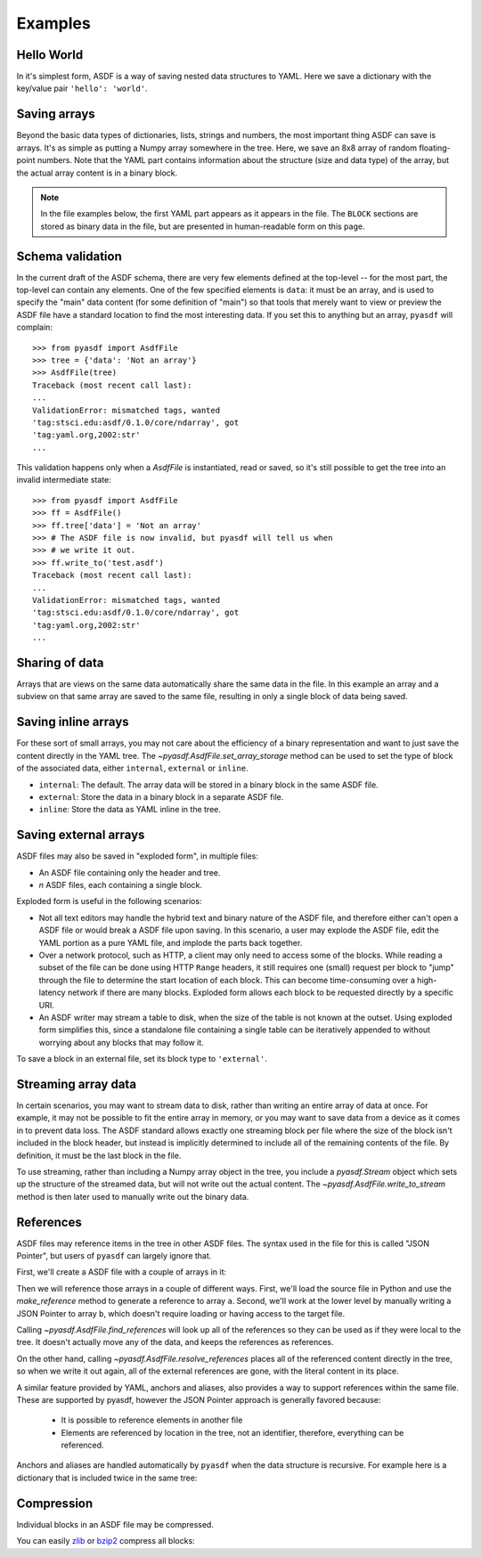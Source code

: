 .. _examples:

Examples
========

Hello World
-----------

In it's simplest form, ASDF is a way of saving nested data structures
to YAML.  Here we save a dictionary with the key/value pair ``'hello':
'world'``.

.. runcode::

   from pyasdf import AsdfFile

   # Make the tree structure, and create a AsdfFile from it.
   tree = {'hello': 'world'}
   ff = AsdfFile(tree)

   # You can also make the AsdfFile first, and modify its tree directly:
   ff = AsdfFile()
   ff.tree['hello'] = 'world'

   # Use the `with` construct so the file is automatically closed
   with ff.write_to("test.asdf"):
       pass

.. asdf:: test.asdf

Saving arrays
-------------

Beyond the basic data types of dictionaries, lists, strings and
numbers, the most important thing ASDF can save is arrays.  It's as
simple as putting a Numpy array somewhere in the tree.  Here, we save
an 8x8 array of random floating-point numbers.  Note that the YAML
part contains information about the structure (size and data type) of
the array, but the actual array content is in a binary block.

.. runcode::

   from pyasdf import AsdfFile
   import numpy as np

   tree = {'my_array': np.random.rand(8, 8)}
   ff = AsdfFile(tree)
   with ff.write_to("test.asdf"):
       pass

.. note::

   In the file examples below, the first YAML part appears as it
   appears in the file.  The ``BLOCK`` sections are stored as binary
   data in the file, but are presented in human-readable form on this
   page.


.. asdf:: test.asdf

Schema validation
-----------------

In the current draft of the ASDF schema, there are very few elements
defined at the top-level -- for the most part, the top-level can
contain any elements.  One of the few specified elements is ``data``:
it must be an array, and is used to specify the "main" data content
(for some definition of "main") so that tools that merely want to view
or preview the ASDF file have a standard location to find the most
interesting data.  If you set this to anything but an array, ``pyasdf``
will complain::

    >>> from pyasdf import AsdfFile
    >>> tree = {'data': 'Not an array'}
    >>> AsdfFile(tree)
    Traceback (most recent call last):
    ...
    ValidationError: mismatched tags, wanted
    'tag:stsci.edu:asdf/0.1.0/core/ndarray', got
    'tag:yaml.org,2002:str'
    ...

This validation happens only when a `AsdfFile` is instantiated, read
or saved, so it's still possible to get the tree into an invalid
intermediate state::

    >>> from pyasdf import AsdfFile
    >>> ff = AsdfFile()
    >>> ff.tree['data'] = 'Not an array'
    >>> # The ASDF file is now invalid, but pyasdf will tell us when
    >>> # we write it out.
    >>> ff.write_to('test.asdf')
    Traceback (most recent call last):
    ...
    ValidationError: mismatched tags, wanted
    'tag:stsci.edu:asdf/0.1.0/core/ndarray', got
    'tag:yaml.org,2002:str'
    ...

Sharing of data
---------------

Arrays that are views on the same data automatically share the same
data in the file.  In this example an array and a subview on that same
array are saved to the same file, resulting in only a single block of
data being saved.

.. runcode::

   from pyasdf import AsdfFile
   import numpy as np

   my_array = np.random.rand(8, 8)
   subset = my_array[2:4,3:6]
   tree = {
       'my_array': my_array,
       'subset':   subset
   }
   ff = AsdfFile(tree)
   with ff.write_to("test.asdf"):
       pass

.. asdf:: test.asdf


Saving inline arrays
--------------------

For these sort of small arrays, you may not care about the efficiency
of a binary representation and want to just save the content directly
in the YAML tree.  The `~pyasdf.AsdfFile.set_array_storage` method
can be used to set the type of block of the associated data, either
``internal``, ``external`` or ``inline``.

- ``internal``: The default.  The array data will be
  stored in a binary block in the same ASDF file.

- ``external``: Store the data in a binary block in a
  separate ASDF file.

- ``inline``: Store the data as YAML inline in the tree.

.. runcode::

   from pyasdf import AsdfFile
   import numpy as np

   my_array = np.random.rand(8, 8)
   tree = {'my_array': my_array}
   ff = AsdfFile(tree)
   ff.set_array_storage(my_array, 'inline')
   with ff.write_to("test.asdf"):
       pass

.. asdf:: test.asdf

Saving external arrays
----------------------

ASDF files may also be saved in "exploded form", in multiple files:

- An ASDF file containing only the header and tree.

- *n* ASDF files, each containing a single block.

Exploded form is useful in the following scenarios:

- Not all text editors may handle the hybrid text and binary nature of
  the ASDF file, and therefore either can't open a ASDF file or would
  break a ASDF file upon saving.  In this scenario, a user may explode
  the ASDF file, edit the YAML portion as a pure YAML file, and
  implode the parts back together.

- Over a network protocol, such as HTTP, a client may only need to
  access some of the blocks.  While reading a subset of the file can
  be done using HTTP ``Range`` headers, it still requires one (small)
  request per block to "jump" through the file to determine the start
  location of each block.  This can become time-consuming over a
  high-latency network if there are many blocks.  Exploded form allows
  each block to be requested directly by a specific URI.

- An ASDF writer may stream a table to disk, when the size of the table
  is not known at the outset.  Using exploded form simplifies this,
  since a standalone file containing a single table can be iteratively
  appended to without worrying about any blocks that may follow it.

To save a block in an external file, set its block type to
``'external'``.

.. runcode::

   from pyasdf import AsdfFile
   import numpy as np

   my_array = np.random.rand(8, 8)
   tree = {'my_array': my_array}
   ff = AsdfFile(tree)

   # On an individual block basis:
   ff.set_array_storage(my_array, 'external')
   with ff.write_to("test.asdf"):
       pass

   # Or for every block:
   with ff.write_to("test.asdf", all_array_storage='external'):
       pass

.. asdf:: test.asdf

.. asdf:: test0000.asdf

Streaming array data
--------------------

In certain scenarios, you may want to stream data to disk, rather than
writing an entire array of data at once.  For example, it may not be
possible to fit the entire array in memory, or you may want to save
data from a device as it comes in to prevent data loss.  The ASDF
standard allows exactly one streaming block per file where the size of
the block isn't included in the block header, but instead is
implicitly determined to include all of the remaining contents of the
file.  By definition, it must be the last block in the file.

To use streaming, rather than including a Numpy array object in the
tree, you include a `pyasdf.Stream` object which sets up the structure
of the streamed data, but will not write out the actual content.  The
`~pyasdf.AsdfFile.write_to_stream` method is then later used to
manually write out the binary data.

.. runcode::

   from pyasdf import AsdfFile, Stream
   import numpy as np

   tree = {
       # Each "row" of data will have 128 entries.
       'my_stream': Stream([128], np.float64)
   }

   ff = AsdfFile(tree)
   with ff.write_to('test.asdf'):
       # Write 100 rows of data, one row at a time.  ``write_to_stream``
       # expects the raw binary bytes, not an array, so we use
       # ``tostring()``.
       for i in range(100):
           ff.write_to_stream(np.array([i] * 128, np.float64).tostring())

.. asdf:: test.asdf

References
----------

ASDF files may reference items in the tree in other ASDF files.  The
syntax used in the file for this is called "JSON Pointer", but users
of ``pyasdf`` can largely ignore that.

First, we'll create a ASDF file with a couple of arrays in it:

.. runcode::

   from pyasdf import AsdfFile
   import numpy as np

   tree = {
       'a': np.arange(0, 10),
       'b': np.arange(10, 20)
   }

   target = AsdfFile(tree)
   with target.write_to('target.asdf'):
       pass

.. asdf:: target.asdf

Then we will reference those arrays in a couple of different ways.
First, we'll load the source file in Python and use the
`make_reference` method to generate a reference to array ``a``.
Second, we'll work at the lower level by manually writing a JSON
Pointer to array ``b``, which doesn't require loading or having access
to the target file.

.. runcode::

   ff = AsdfFile()

   with AsdfFile.read('target.asdf') as target:
       ff.tree['my_ref_a'] = target.make_reference(['a'])

   ff.tree['my_ref_b'] = {'$ref': 'target.asdf#/b'}

   with ff.write_to('source.asdf'):
       pass

.. asdf:: source.asdf

Calling `~pyasdf.AsdfFile.find_references` will look up all of the
references so they can be used as if they were local to the tree.  It
doesn't actually move any of the data, and keeps the references as
references.

.. runcode::

   ff = AsdfFile.read('source.asdf')
   ff.find_references()
   assert ff.tree['my_ref_b'].shape == (10,)

On the other hand, calling `~pyasdf.AsdfFile.resolve_references`
places all of the referenced content directly in the tree, so when we
write it out again, all of the external references are gone, with the
literal content in its place.

.. runcode::

   ff = AsdfFile.read('source.asdf')
   ff.resolve_references()
   with AsdfFile(ff).write_to('resolved.asdf'):
       pass

.. asdf:: resolved.asdf

A similar feature provided by YAML, anchors and aliases, also provides
a way to support references within the same file.  These are supported
by pyasdf, however the JSON Pointer approach is generally favored because:

   - It is possible to reference elements in another file

   - Elements are referenced by location in the tree, not an
     identifier, therefore, everything can be referenced.

Anchors and aliases are handled automatically by ``pyasdf`` when the
data structure is recursive.  For example here is a dictionary that is
included twice in the same tree:

.. runcode::

    d = {'foo': 'bar'}
    d['baz'] = d
    tree = {'d': d}

    ff = AsdfFile(tree)
    with ff.write_to('anchors.asdf'):
        pass

.. asdf:: anchors.asdf

Compression
-----------

Individual blocks in an ASDF file may be compressed.

You can easily `zlib <http://www.zlib.net/>`__ or `bzip2
<http://www.bzip.org>`__ compress all blocks:

.. runcode::

   from pyasdf import AsdfFile
   import numpy as np

   tree = {
       'a': np.random.rand(256, 256),
       'b': np.random.rand(512, 512)
   }

   target = AsdfFile(tree)
   with target.write_to('target.asdf', all_array_compression='zlib'):
       pass

   with target.write_to('target.asdf', all_array_compression='bzp2'):
       pass

.. asdf:: target.asdf
